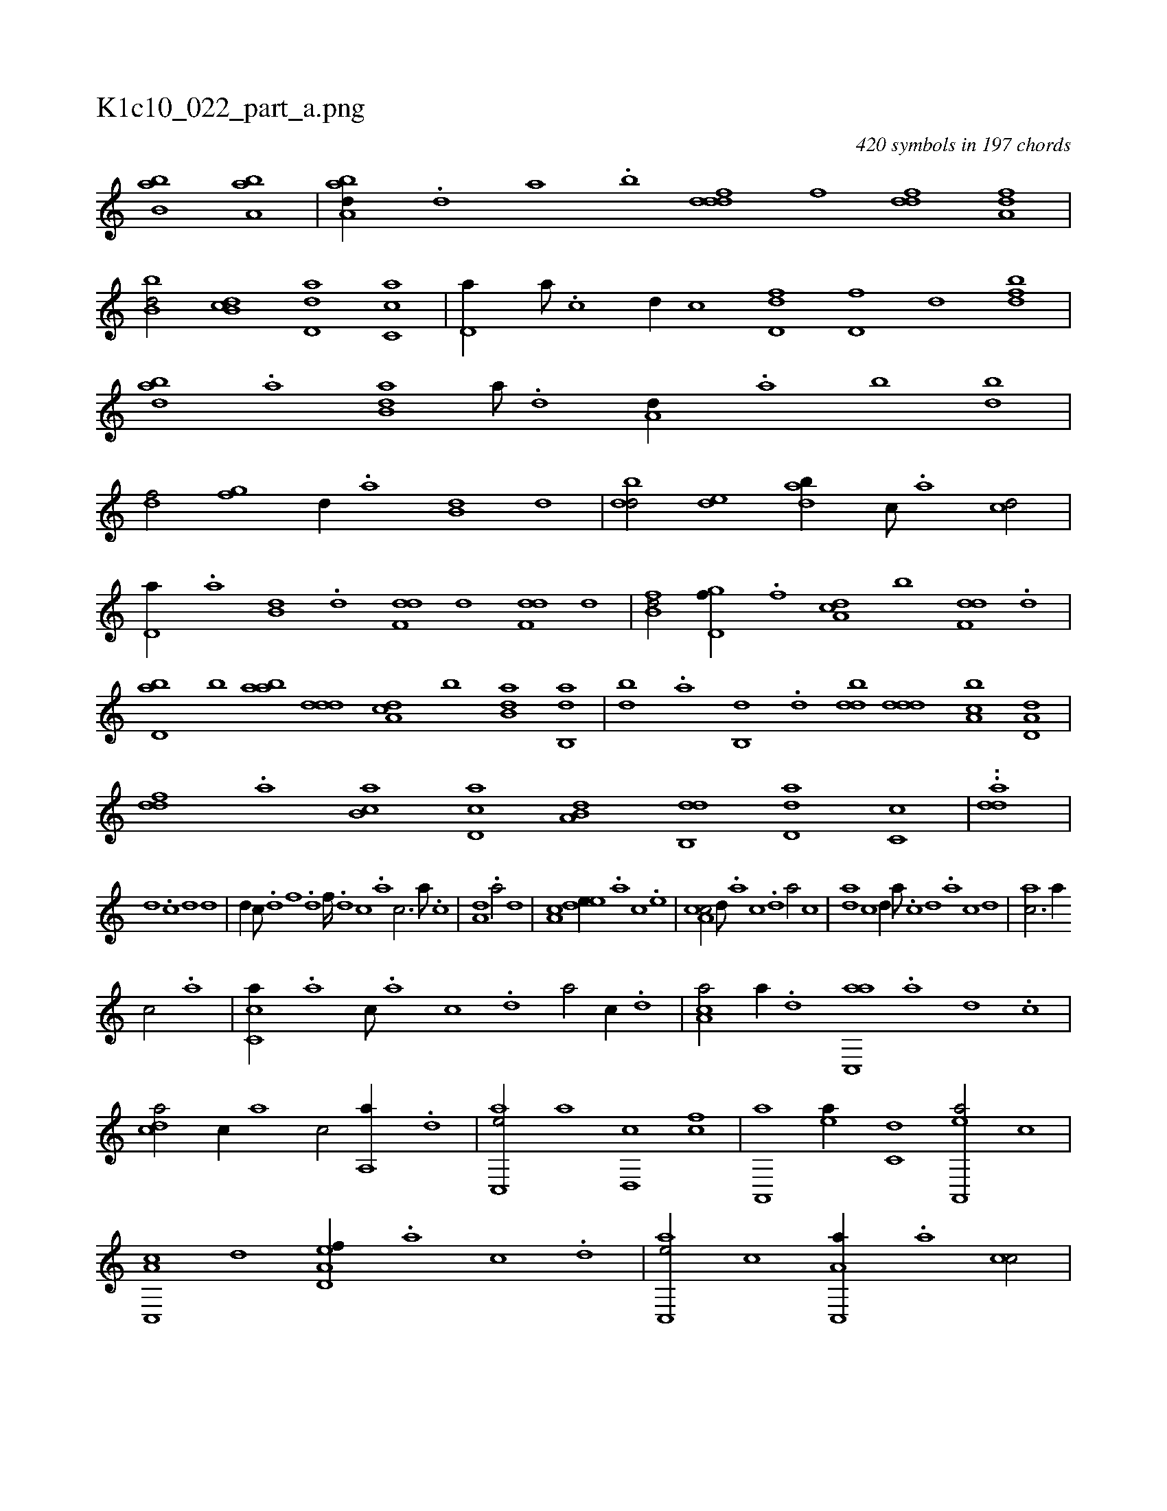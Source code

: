 X:1
%
%%titleleft true
%%tabaddflags 0
%%tabrhstyle grid
%
T:K1c10_022_part_a.png
C:420 symbols in 197 chords
L:1/1
K:italiantab
%
[,bb,a] [,ba,a] |\
	[,aba,d//] .[,,d] [,a] .[,b] [,dddf] [,,f] [,,ddf] [,a,df] |\
	[,bb,d/] [,db,c] [,d,da] [,c,ca] |\
	[,d,a//] [,a///] .[,c] [,d//] [,,,c] [fd,d] [,d,f] [,,,d] [fbd] |\
	[dab] .[a] [b,da] [a///] .[,d] [a,d//] .[,a] [,b] [bd] |\
	[df/] [fg] [,,d//] .[a] [b,d] [,,d] |\
	[dbd/] [,de] [adb//] [,c///] .[,a] [,cd/] |
%
[,d,a//] .[a] [b,d] .[d] [f,dd] [,,d] [f,dd] [,,,d] |\
	[fb,d/] [gd,f//] .[f] [da,c] [,,b] [f,dd] .[d] |\
	[bd,a] [,b] [aab] [,ddd] [da,c] [,,b] [b,da] [ab,,d] |\
	[,db] .[,a] [,b,,d] .[,d] [,bdd] [,ddd] [a,bc] [a,d,d] |\
	[,,ddf] .[,a] [,b,ca] [,d,ac] [a,b,d] [,db,,d] [,d,da] [,c,c] |\
	..[,dda] |
%
[,,,,,,d] .[,,,,,,c] [,,d1] [,,d] |\
	[,,d//] [,,c///] .[,,d] [,,f] .[,,d] [,,f////] .[,,d] [,,c] .[,,a] [,,,c3/4] [,,a///] .[,,c] |\
	[a,d1] .[a/] [,,d] |\
	[a,c1] [,ede//] .[,a] [,c] .[,e] |\
	[a,cc/] [,,d///] .[,a] [,c] .[,d] [a/] [,,,c] |\
	[,da] [,,c] [,,d//] [,,a///] .[,,c] [,,d] .[,,a] [,,c] [,,d] |\
	[,ac3/4] [,,a//] 
%
[,,,c/] .[,a] |\
	[,c,ca//] .[,a] [,c///] .[,a] [,c] .[,d] [a/] [,,,c//] .[,d] |\
	[,ca,a/] [,a//] .[,,d] [,ac,,a] .[,,a] [,,d] .[,,c] |\
	[,,dca/] [,c//] [,,,a] [,,,c/] [,a,,a//] .[,,d] |\
	[,ac,,e/] [,,,,,a] [,,d,,c] [fc] |\
	[,a,,,a] [ea//] [c,d] [ea,,,a/] [,,,c] |\
	[c,,a,c] [,,d] [a,d,ef//] .[,,a] [,,c] .[,,d] |\
	[,ac,,e/] [,,,,,c] [a,c,,a//] .[,,a] [,,cc/] |
% number of items: 420


